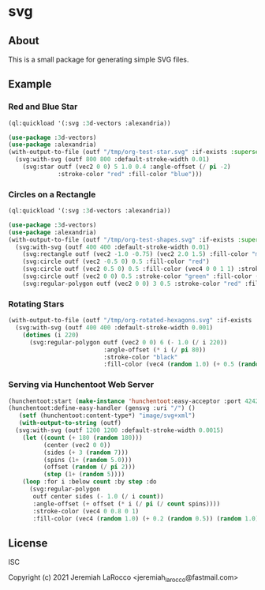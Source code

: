 * svg

** About

   This is a small package for generating simple SVG files.

** Example

*** Red and Blue Star
#+begin_src lisp :results file graphics :file "/tmp/org-test-star.svg"
  (ql:quickload '(:svg :3d-vectors :alexandria))

  (use-package :3d-vectors)
  (use-package :alexandria)
  (with-output-to-file (outf "/tmp/org-test-star.svg" :if-exists :supersede)
    (svg:with-svg (outf 800 800 :default-stroke-width 0.01)
      (svg:star outf (vec2 0 0) 5 1.0 0.4 :angle-offset (/ pi -2)
                :stroke-color "red" :fill-color "blue")))
#+end_src

*** Circles on a Rectangle
#+begin_src lisp :results file graphics :file "/tmp/org-testsvg.svg"
  (ql:quickload '(:svg :3d-vectors :alexandria))

  (use-package :3d-vectors)
  (use-package :alexandria)
  (with-output-to-file (outf "/tmp/org-test-shapes.svg" :if-exists :supersede)
    (svg:with-svg (outf 400 400 :default-stroke-width 0.01)
      (svg:rectangle outf (vec2 -1.0 -0.75) (vec2 2.0 1.5) :fill-color "magenta")
      (svg:circle outf (vec2 -0.5 0) 0.5 :fill-color "red")
      (svg:circle outf (vec2 0.5 0) 0.5 :fill-color (vec4 0 0 1 1) :stroke-width 0.08)
      (svg:circle outf (vec2 0 0) 0.5 :stroke-color "green" :fill-color (vec4 0 1 0 0.5))
      (svg:regular-polygon outf (vec2 0 0) 3 0.5 :stroke-color "red" :fill-color "blue")))
      #+end_src

*** Rotating Stars
#+begin_src lisp :results file graphics :file "/tmp/org-testsvg3.svg"
  (with-output-to-file (outf "/tmp/org-rotated-hexagons.svg" :if-exists :supersede)
    (svg:with-svg (outf 400 400 :default-stroke-width 0.001)
      (dotimes (i 220)
        (svg:regular-polygon outf (vec2 0 0) 6 (- 1.0 (/ i 220))
                             :angle-offset (* i (/ pi 80))
                             :stroke-color "black"
                             :fill-color (vec4 (random 1.0) (+ 0.5 (random 0.5)) (random 1.0) 0.5)))))
#+end_src

*** Serving via Hunchentoot Web Server
#+begin_src lisp
  (hunchentoot:start (make-instance 'hunchentoot:easy-acceptor :port 4242))
  (hunchentoot:define-easy-handler (gensvg :uri "/") ()
     (setf (hunchentoot:content-type*) "image/svg+xml")
     (with-output-to-string (outf)
    (svg:with-svg (outf 1200 1200 :default-stroke-width 0.0015)
      (let ((count (+ 180 (random 180)))
            (center (vec2 0 0))
            (sides (+ 3 (random 7)))
            (spins (1+ (random 5.0)))
            (offset (random (/ pi 2)))
            (step (1+ (random 5))))
      (loop :for i :below count :by step :do
        (svg:regular-polygon
         outf center sides (- 1.0 (/ i count))
         :angle-offset (+ offset (* i (/ pi (/ count spins))))
         :stroke-color (vec4 0 0.8 0 1)
         :fill-color (vec4 (random 1.0) (+ 0.2 (random 0.5)) (random 1.0) 0.25)))))))
#+end_src

** License
ISC

Copyright (c) 2021 Jeremiah LaRocco <jeremiah_larocco@fastmail.com>

